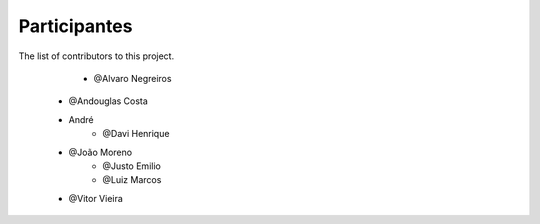 
=============
Participantes
=============

 
The list of contributors to this project.

	* @Alvaro Negreiros
    * @Andouglas Costa
    * André
	* @Davi Henrique
    * @João Moreno
	* @Justo Emilio
	* @Luiz Marcos
    * @Vitor Vieira
